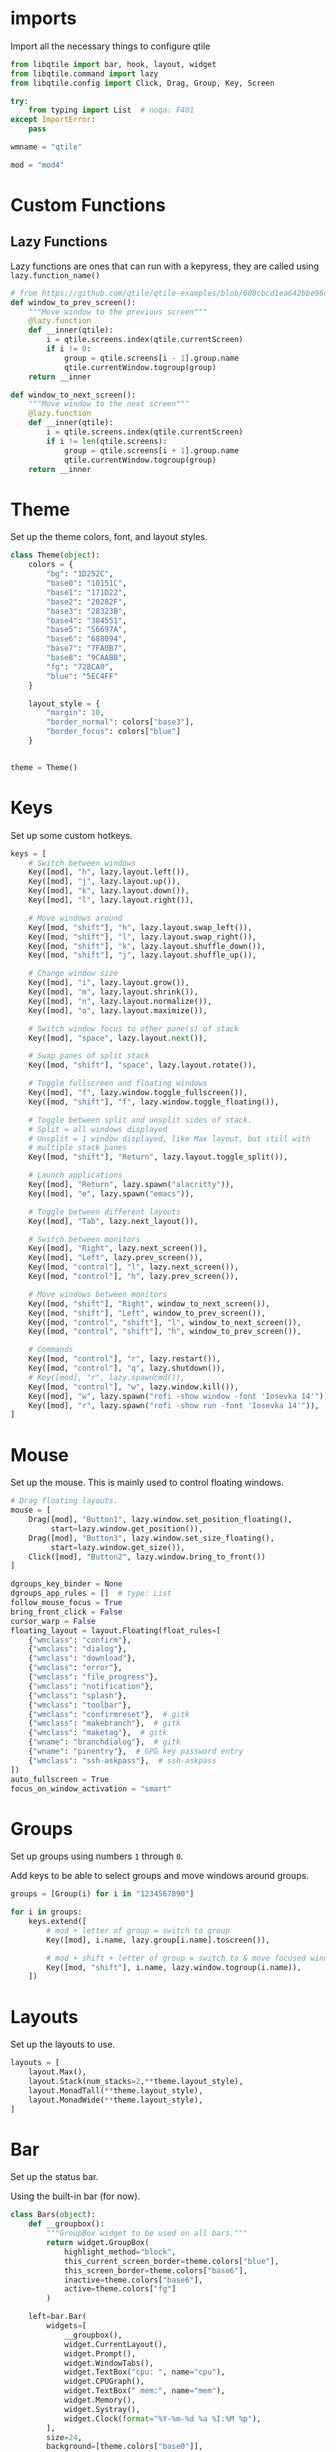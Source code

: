 * imports
Import all the necessary things to configure qtile

#+BEGIN_SRC python :tangle ~/dotfiles/qtile/.config/qtile/config.py
  from libqtile import bar, hook, layout, widget
  from libqtile.command import lazy
  from libqtile.config import Click, Drag, Group, Key, Screen

  try:
      from typing import List  # noqa: F401
  except ImportError:
      pass

  wmname = "qtile"

  mod = "mod4"
#+END_SRC

* Custom Functions
** Lazy Functions
Lazy functions are ones that can run with a kepyress, they are called using =lazy.function_name()=

#+BEGIN_SRC python :tangle ~/dotfiles/qtile/.config/qtile/config.py
  # from https://github.com/qtile/qtile-examples/blob/608cbcd1ea642bbe96cc13f2bde852c792e5456b/ramnes.py
  def window_to_prev_screen():
      """Move window to the previous screen"""
      @lazy.function
      def __inner(qtile):
          i = qtile.screens.index(qtile.currentScreen)
          if i != 0:
              group = qtile.screens[i - 1].group.name
              qtile.currentWindow.togroup(group)
      return __inner

  def window_to_next_screen():
      """Move window to the next screen"""
      @lazy.function
      def __inner(qtile):
          i = qtile.screens.index(qtile.currentScreen)
          if i != len(qtile.screens):
              group = qtile.screens[i + 1].group.name
              qtile.currentWindow.togroup(group)
      return __inner
#+END_SRC

* Theme
Set up the theme colors, font, and layout styles.

#+BEGIN_SRC python :tangle ~/dotfiles/qtile/.config/qtile/config.py
  class Theme(object):
      colors = {
          "bg": "1D252C",
          "base0": "10151C",
          "base1": "171D22",
          "base2": "20282F",
          "base3": "28323B",
          "base4": "384551",
          "base5": "56697A",
          "base6": "688094",
          "base7": "7FA0B7",
          "base8": "9CAABB",
          "fg": "728CA0",
          "blue": "5EC4FF"
      }

      layout_style = {
          "margin": 10,
          "border_normal": colors["base3"],
          "border_focus": colors["blue"]
      }


  theme = Theme()
#+END_SRC

* Keys
Set up some custom hotkeys.

#+BEGIN_SRC python :tangle ~/dotfiles/qtile/.config/qtile/config.py
  keys = [
      # Switch between windows
      Key([mod], "h", lazy.layout.left()),
      Key([mod], "j", lazy.layout.up()),
      Key([mod], "k", lazy.layout.down()),
      Key([mod], "l", lazy.layout.right()),

      # Move windows around
      Key([mod, "shift"], "h", lazy.layout.swap_left()),
      Key([mod, "shift"], "l", lazy.layout.swap_right()),
      Key([mod, "shift"], "k", lazy.layout.shuffle_down()),
      Key([mod, "shift"], "j", lazy.layout.shuffle_up()),

      # Change window size
      Key([mod], "i", lazy.layout.grow()),
      Key([mod], "m", lazy.layout.shrink()),
      Key([mod], "n", lazy.layout.normalize()),
      Key([mod], "o", lazy.layout.maximize()),

      # Switch window focus to other pane(s) of stack
      Key([mod], "space", lazy.layout.next()),

      # Swap panes of split stack
      Key([mod, "shift"], "space", lazy.layout.rotate()),

      # Toggle fullscreen and floating windows
      Key([mod], "f", lazy.window.toggle_fullscreen()),
      Key([mod, "shift"], "f", lazy.window.toggle_floating()),

      # Toggle between split and unsplit sides of stack.
      # Split = all windows displayed
      # Unsplit = 1 window displayed, like Max layout, but still with
      # multiple stack panes
      Key([mod, "shift"], "Return", lazy.layout.toggle_split()),

      # Launch applications
      Key([mod], "Return", lazy.spawn("alacritty")),
      Key([mod], "e", lazy.spawn("emacs")),

      # Toggle between different layouts
      Key([mod], "Tab", lazy.next_layout()),

      # Switch between monitors
      Key([mod], "Right", lazy.next_screen()),
      Key([mod], "Left", lazy.prev_screen()),
      Key([mod, "control"], "l", lazy.next_screen()),
      Key([mod, "control"], "h", lazy.prev_screen()),

      # Move windows between monitors
      Key([mod, "shift"], "Right", window_to_next_screen()),
      Key([mod, "shift"], "Left", window_to_prev_screen()),
      Key([mod, "control", "shift"], "l", window_to_next_screen()),
      Key([mod, "control", "shift"], "h", window_to_prev_screen()),

      # Commands
      Key([mod, "control"], "r", lazy.restart()),
      Key([mod, "control"], "q", lazy.shutdown()),
      # Key([mod], "r", lazy.spawncmd()),
      Key([mod, "control"], "w", lazy.window.kill()),
      Key([mod], "w", lazy.spawn("rofi -show window -font 'Iosevka 14'")),
      Key([mod], "r", lazy.spawn("rofi -show run -font 'Iosevka 14'")),
  ]
#+END_SRC
* Mouse
Set up the mouse. This is mainly used to control floating windows.

#+BEGIN_SRC python :tangle ~/dotfiles/qtile/.config/qtile/config.py
  # Drag floating layouts.
  mouse = [
      Drag([mod], "Button1", lazy.window.set_position_floating(),
           start=lazy.window.get_position()),
      Drag([mod], "Button3", lazy.window.set_size_floating(),
           start=lazy.window.get_size()),
      Click([mod], "Button2", lazy.window.bring_to_front())
  ]

  dgroups_key_binder = None
  dgroups_app_rules = []  # type: List
  follow_mouse_focus = True
  bring_front_click = False
  cursor_warp = False
  floating_layout = layout.Floating(float_rules=[
      {"wmclass": "confirm"},
      {"wmclass": "dialog"},
      {"wmclass": "download"},
      {"wmclass": "error"},
      {"wmclass": "file_progress"},
      {"wmclass": "notification"},
      {"wmclass": "splash"},
      {"wmclass": "toolbar"},
      {"wmclass": "confirmreset"},  # gitk
      {"wmclass": "makebranch"},  # gitk
      {"wmclass": "maketag"},  # gitk
      {"wname": "branchdialog"},  # gitk
      {"wname": "pinentry"},  # GPG key password entry
      {"wmclass": "ssh-askpass"},  # ssh-askpass
  ])
  auto_fullscreen = True
  focus_on_window_activation = "smart"
#+END_SRC
* Groups
Set up groups using numbers =1= through =0=.

Add keys to be able to select groups and move windows around groups.

#+BEGIN_SRC python :tangle ~/dotfiles/qtile/.config/qtile/config.py
  groups = [Group(i) for i in "1234567890"]

  for i in groups:
      keys.extend([
          # mod + letter of group = switch to group
          Key([mod], i.name, lazy.group[i.name].toscreen()),

          # mod + shift + letter of group = switch to & move focused window to group
          Key([mod, "shift"], i.name, lazy.window.togroup(i.name)),
      ])
#+END_SRC
* Layouts
Set up the layouts to use.

#+BEGIN_SRC python :tangle ~/dotfiles/qtile/.config/qtile/config.py
  layouts = [
      layout.Max(),
      layout.Stack(num_stacks=2,**theme.layout_style),
      layout.MonadTall(**theme.layout_style),
      layout.MonadWide(**theme.layout_style),
  ]
#+END_SRC
* Bar
Set up the status bar.

Using the built-in bar (for now).

#+BEGIN_SRC python :tangle ~/dotfiles/qtile/.config/qtile/config.py
  class Bars(object):
      def __groupbox():
          """GroupBox widget to be used on all bars."""
          return widget.GroupBox(
              highlight_method="block",
              this_current_screen_border=theme.colors["blue"],
              this_screen_border=theme.colors["base6"],
              inactive=theme.colors["base6"],
              active=theme.colors["fg"]
          )

      left=bar.Bar(
          widgets=[
              __groupbox(),
              widget.CurrentLayout(),
              widget.Prompt(),
              widget.WindowTabs(),
              widget.TextBox("cpu: ", name="cpu"),
              widget.CPUGraph(),
              widget.TextBox(" mem:", name="mem"),
              widget.Memory(),
              widget.Systray(),
              widget.Clock(format="%Y-%m-%d %a %I:%M %p"),
          ],
          size=24,
          background=[theme.colors["base0"]],
      )

      mid=bar.Bar(
          widgets=[
              __groupbox(),
              widget.Prompt(),
              widget.WindowTabs(),
              widget.CurrentLayout(),
              widget.Clock(format="%I:%M %p"),
          ],
          size=24,
          background=[theme.colors["base0"]],
      )

      right=bar.Bar(
          widgets=[
              __groupbox(),
              widget.Prompt(),
              widget.WindowTabs(),
              widget.CurrentLayout(),
              widget.Clock(format="%I:%M %p"),
          ],
          size=24,
          background=[theme.colors["base0"]],
      )


  widget_defaults = dict(
      font="Iosevka",
      fontsize=14,
      padding=1,
  )
  extension_defaults = widget_defaults.copy()

  bars = Bars()
  screens = [
      Screen(top=bars.left),
      Screen(top=bars.mid),
      Screen(top=bars.right),
  ]

  def main(qtile):
      """ This function is called when Qtile starts. """
      pass
#+END_SRC
